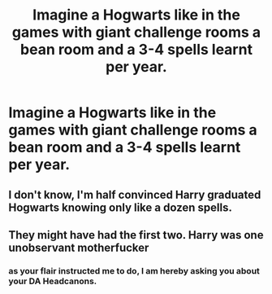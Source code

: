 #+TITLE: Imagine a Hogwarts like in the games with giant challenge rooms a bean room and a 3-4 spells learnt per year.

* Imagine a Hogwarts like in the games with giant challenge rooms a bean room and a 3-4 spells learnt per year.
:PROPERTIES:
:Score: 7
:DateUnix: 1573390565.0
:DateShort: 2019-Nov-10
:END:

** I don't know, I'm half convinced Harry graduated Hogwarts knowing only like a dozen spells.
:PROPERTIES:
:Author: pointysparkles
:Score: 18
:DateUnix: 1573392343.0
:DateShort: 2019-Nov-10
:END:


** They might have had the first two. Harry was one unobservant motherfucker
:PROPERTIES:
:Author: Bleepbloopbotz2
:Score: 10
:DateUnix: 1573395425.0
:DateShort: 2019-Nov-10
:END:

*** as your flair instructed me to do, I am hereby asking you about your DA Headcanons.
:PROPERTIES:
:Author: nielswerf001
:Score: 2
:DateUnix: 1573499361.0
:DateShort: 2019-Nov-11
:END:
